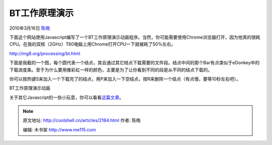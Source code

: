 .. _articles2184:

BT工作原理演示
==============

2010年3月16日 `陈皓 <http://coolshell.cn/articles/author/haoel>`__

下面这个网站使用Javascript编写了一个BT工作原理演示动画程序。当然，你可能需要使用Chrome浏览器打开，因为他真的很耗CPU。在我的双核（2GHz）T60电脑上用Chrome打开CPU一下就被耗了50%左右。

`http://mg8.org/processing/bt.html <http://mg8.org/processing/bt.html>`__

下面是我截的一个图，每个圆代表一个结点，其会通过其它结点下载需要的文件段。结点中间的那个Bar有点类似于eDonkey中的下载进度条。至于为什么要用像彩虹一样的颜色，主要是为了让你看到不同的段是从不同的结点下载的。

你可以按热键S来加入一个下载完了的结点，用P来加入一下空结点，按R来删除一个结点（有点慢，要等10秒左右吧）。

|image0|

BT工作原理演示动画

关于其它Javascript的一些小玩意，你可以看看\ `这篇文章 <http://coolshell.cn/articles/1932.html>`__\ 。

.. |image0| image:: /coolshell/static/20140922094444102000.jpg
   :target: http://coolshell.cn//wp-content/uploads/2010/03/bt_js_demo.jpg
.. |image7| image:: /coolshell/static/20140922094444168000.jpg

.. note::
    原文地址: http://coolshell.cn/articles/2184.html 
    作者: 陈皓 

    编辑: 木书架 http://www.me115.com